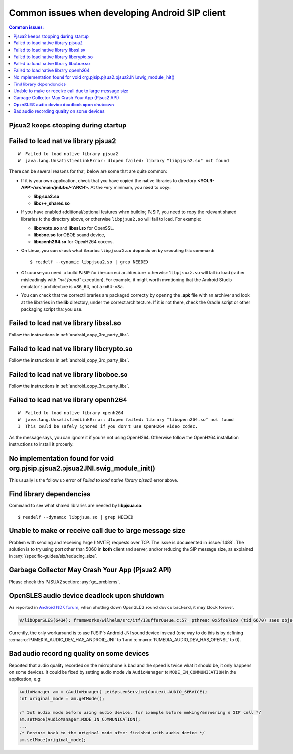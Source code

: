 Common issues when developing Android SIP client
==================================================

.. contents:: Common issues:
   :local:
   :depth: 2


Pjsua2 keeps stopping during startup
------------------------------------------------------------------


Failed to load native library pjsua2
------------------------------------------------------------------

::

  W  Failed to load native library pjsua2
  W  java.lang.UnsatisfiedLinkError: dlopen failed: library "libpjsua2.so" not found

There can be several reasons for that, below are some that are quite common:

* If it is your own application, check that you have copied the native libraries to directory
  **<YOUR-APP>/src/main/jniLibs/<ARCH>**. At the very minimum, you need to copy:

  * **libpjsua2.so**
  * **libc++_shared.so**

* If you have enabled additional/optional features when building PJSIP, you need to copy the relevant
  shared libraries to the directory above, or otherwise ``libpjsua2.so`` will fail to load.
  For example:

  * **libcrypto.so** and **libssl.so** for OpenSSL, 
  * **liboboe.so** for OBOE sound device, 
  * **libopenh264.so** for OpenH264 codecs.

* On Linux, you can check what libraries ``libpjsua2.so`` depends on by executing this command:

  ::

      $ readelf --dynamic libpjsua2.so | grep NEEDED

* Of course you need to build PJSIP for the correct architecture, otherwise ``libpjsua2.so``
  will fail to load (rather misleadingly with *"not found"* exception). For example, it might
  worth mentioning that the Android Studio emulator's architecture is ``x86_64``, not ``arm64-v8a``.
* You can check that the correct libraries are packaged correctly by opening the **.apk** file
  with an archiver and look at the libraries in the **lib** directory, under the correct
  architecture. If it is not there, check the Gradle script or other packaging script that you
  use.


Failed to load native library libssl.so
------------------------------------------------------------------
Follow the instructions in :ref:`android_copy_3rd_party_libs`.


Failed to load native library libcrypto.so
------------------------------------------------------------------
Follow the instructions in :ref:`android_copy_3rd_party_libs`.


Failed to load native library liboboe.so
------------------------------------------------------------------
Follow the instructions in :ref:`android_copy_3rd_party_libs`.


Failed to load native library openh264
------------------------------------------------------------------

::

  W  Failed to load native library openh264
  W  java.lang.UnsatisfiedLinkError: dlopen failed: library "libopenh264.so" not found
  I  This could be safely ignored if you don't use OpenH264 video codec.


As the message says, you can ignore it if you're not using OpenH264. Otherwise follow the OpenH264
installation instructions to install it properly.


No implementation found for void org.pjsip.pjsua2.pjsua2JNI.swig_module_init()
-------------------------------------------------------------------------------
This usually is the follow up error of *Failed to load native library pjsua2* error above.


Find library dependencies
------------------------------------------------------------------
Command to see what shared libraries are needed by **libpjsua.so**:

::

  $ readelf --dynamic libpjsua.so | grep NEEDED


Unable to make or receive call due to large message size
------------------------------------------------------------------
Problem with sending and receiving large (INVITE) requests over TCP.
The issue is documented in :issue:`1488`. The solution is to try using port other 
than 5060 in **both** client and server, and/or reducing the SIP message size,
as explained in :any:`/specific-guides/sip/reducing_size`.

Garbage Collector May Crash Your App (Pjsua2 API)
------------------------------------------------------
Please check this PJSUA2 section: :any:`gc_problems`.

OpenSLES audio device deadlock upon shutdown
----------------------------------------------------
As reported in `Android NDK forum <https://groups.google.com/forum/#!topic/android-ndk/G7dLKAGGL28>`__, 
when shutting down OpenSLES sound device backend, it may block forever:

.. code-block:: 

      W/libOpenSLES(6434): frameworks/wilhelm/src/itf/IBufferQueue.c:57: pthread 0x5fce71c0 (tid 6670) sees object 0x5fcd0080 was locked by pthread 0x5f3a2cb0 (tid 6497) at frameworks/wilhelm/src/itf/IObject.c:411

Currently, the only workaround is to use PJSIP's Android JNI sound device instead 
(one way to do this is by defining 
:c:macro:`PJMEDIA_AUDIO_DEV_HAS_ANDROID_JNI` to 1 and :c:macro:`PJMEDIA_AUDIO_DEV_HAS_OPENSL` to 0).

Bad audio recording quality on some devices
--------------------------------------------------
Reported that audio quality recorded on the microphone is bad and the speed is 
twice what it should be, it only happens on some devices. It could be fixed 
by setting audio mode via ``AudioManager`` to ``MODE_IN_COMMUNICATION`` in the 
application, e.g:

.. code-block:: java

      AudioManager am = (AudioManager) getSystemService(Context.AUDIO_SERVICE);
      int original_mode = am.getMode();

      /* Set audio mode before using audio device, for example before making/answering a SIP call */
      am.setMode(AudioManager.MODE_IN_COMMUNICATION);
      ...
      /* Restore back to the original mode after finished with audio device */
      am.setMode(original_mode);
